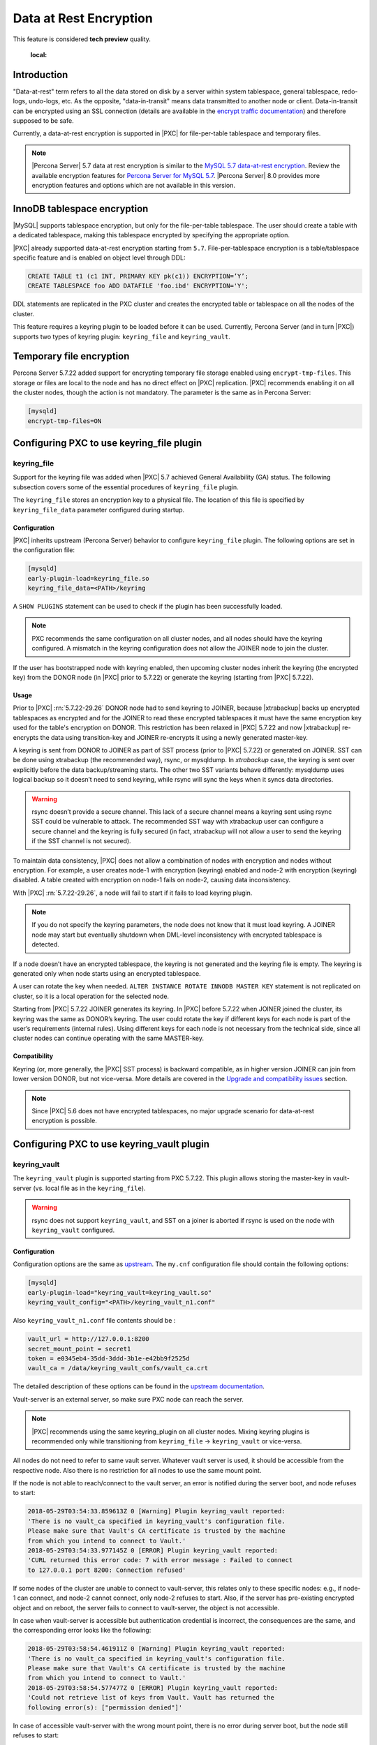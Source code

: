 .. _data_at_rest_encryption:

=======================
Data at Rest Encryption
=======================

This feature is considered **tech preview** quality.

    :local:

.. _innodb_general_tablespace_encryption:

Introduction
============

"Data-at-rest" term refers to all the data stored on disk by a server within
system tablespace, general tablespace, redo-logs, undo-logs, etc. As the
opposite, "data-in-transit" means data transmitted to another node or client.
Data-in-transit can be encrypted using an SSL connection (details are available in
the `encrypt traffic documentation
<https://www.percona.com/doc/percona-xtradb-cluster/LATEST/security/encrypt-traffic.html>`_)
and
therefore supposed to be safe.

Currently, a data-at-rest encryption is supported in |PXC| for
file-per-table tablespace and temporary files.

.. note::

   |Percona Server| 5.7 data at rest encryption is similar to the `MySQL 5.7 data-at-rest encryption <https://dev.mysql.com/doc/refman/5.7/en/innodb-data-encryption.html>`_. Review the available encryption features for `Percona Server for MySQL 5.7 <https://www.percona.com/doc/percona-server/5.7/security/data-at-rest-encryption.html>`__. |Percona Server| 8.0 provides more encryption features and options which are not available in this version. 

InnoDB tablespace encryption
============================

|MySQL| supports tablespace encryption, but only for the file-per-table tablespace.
The user should create a table with a dedicated tablespace, making this
tablespace encrypted by specifying the appropriate option.

|PXC| already supported data-at-rest encryption starting from ``5.7``.
File-per-tablespace encryption is a table/tablespace
specific feature and is enabled on object level through DDL:

.. code-block:: guess

   CREATE TABLE t1 (c1 INT, PRIMARY KEY pk(c1)) ENCRYPTION=’Y’;
   CREATE TABLESPACE foo ADD DATAFILE 'foo.ibd' ENCRYPTION='Y';

DDL statements are replicated in the PXC cluster and creates the encrypted table or
tablespace on all the nodes of the cluster.

This feature requires a keyring plugin to be loaded before it can be used.
Currently, Percona Server (and in turn |PXC|) supports two types of keyring
plugin: ``keyring_file`` and ``keyring_vault``.

Temporary file encryption
=========================

Percona Server 5.7.22 added support for encrypting temporary file storage
enabled using ``encrypt-tmp-files``. This storage or files are local to the
node and has no direct effect on |PXC| replication. |PXC| recommends enabling
it on all the cluster nodes, though the action is not mandatory. The parameter
is the same as in Percona Server:

.. code-block:: text

   [mysqld]
   encrypt-tmp-files=ON

Configuring PXC to use keyring_file plugin
==========================================

keyring_file
------------

Support for the keyring file was added when |PXC| 5.7 achieved General
Availability (GA) status. The following subsection covers some of the essential
procedures of ``keyring_file`` plugin.

The ``keyring_file`` stores an encryption key to a physical file. The location of this
file is specified by ``keyring_file_data`` parameter configured during startup.

Configuration
*************

|PXC| inherits upstream (Percona Server) behavior to configure ``keyring_file``
plugin. The following options are set in the configuration file:

.. code-block:: text

   [mysqld]
   early-plugin-load=keyring_file.so
   keyring_file_data=<PATH>/keyring

A ``SHOW PLUGINS`` statement can be used to check if the plugin has been
successfully loaded.

.. note:: PXC recommends the same configuration on all cluster nodes,
   and all nodes should have the keyring
   configured. A mismatch in the keyring configuration does not allow the JOINER node to
   join the cluster.

If the user has bootstrapped node with keyring enabled, then upcoming cluster nodes
inherit the keyring (the encrypted key) from the DONOR node
(in |PXC| prior to 5.7.22) or generate the keyring (starting from |PXC| 5.7.22).

Usage
*****

Prior to |PXC| :rn:`5.7.22-29.26` DONOR node had to send keyring to JOINER,
because |xtrabackup| backs up encrypted tablespaces as encrypted and for the
JOINER to read these encrypted tablespaces it must have the same
encryption key used for the table's encryption on DONOR. This restriction has
been relaxed in |PXC| 5.7.22 and now |xtrabackup| re-encrypts the data using
transition-key and JOINER re-encrypts it using a newly generated master-key.

A keyring is sent from DONOR to JOINER as part of SST process (prior to |PXC|
5.7.22) or generated on JOINER. SST can be done
using xtrabackup (the recommended way), rsync, or mysqldump. In *xtrabackup*
case, the keyring is sent over explicitly before the data backup/streaming
starts. The other two SST variants behave differently: mysqldump uses logical
backup so it doesn’t need to send keyring, while rsync will sync the keys when
it syncs data directories. 

.. warning:: rsync doesn’t provide a secure channel. This lack of a
   secure channel means a keyring sent
   using rsync SST could be vulnerable to attack. The
   recommended SST way with xtrabackup user can configure a secure channel and the
   keyring is fully secured (in fact, xtrabackup will not allow a user to send
   the keyring if the SST channel is not secured). 

.. warning Percona does not recommend rsync-based SST for data-at-rest
   encryption using keyring.

To maintain data consistency, |PXC| does not allow a combination of nodes
with encryption and nodes without encryption. For
example, a user creates node-1 with encryption (keyring) enabled and node-2
with encryption (keyring) disabled. A table created with
encryption on node-1 fails on node-2, causing data inconsistency.

With |PXC| :rn:`5.7.22-29.26`, a node will fail to start if it fails to load
keyring plugin. 

.. note:: If you do not specify the keyring parameters, the node does not know
   that it must load keyring. A JOINER node may start but eventually
   shutdown when DML-level inconsistency with encrypted tablespace is
   detected.

If a node doesn’t have an encrypted tablespace, the keyring is not generated and
the keyring file is empty. The keyring is generated only when node starts
using an encrypted tablespace.

A user can rotate the key when needed.
``ALTER INSTANCE ROTATE INNODB MASTER KEY`` statement is not replicated on
cluster, so it is a local operation for the selected node.

Starting from |PXC| 5.7.22 JOINER generates its keyring. In |PXC| before
5.7.22 when JOINER joined the cluster, its keyring was the same as DONOR’s keyring.
The user could rotate the key if different keys for each node is part
of the user’s requirements (internal rules). Using different keys for each
node is not necessary from the technical side, since all cluster nodes can
continue operating with the same MASTER-key.

Compatibility
*************

Keyring (or, more generally, the |PXC| SST process) is backward compatible, as
in higher version JOINER can join from lower version DONOR, but not vice-versa.
More details are covered in the `Upgrade and compatibility issues`_ section.

.. note:: Since |PXC| 5.6 does not have encrypted tablespaces, no major
   upgrade scenario for data-at-rest encryption is possible.

Configuring PXC to use keyring_vault plugin
===========================================

keyring_vault
-------------

The ``keyring_vault`` plugin is supported starting from PXC 5.7.22. This plugin
allows storing the master-key in vault-server (vs. local file as in the
``keyring_file``).

.. warning:: rsync does not support ``keyring_vault``, and SST on a joiner is
   aborted if rsync is used on the node with ``keyring_vault`` configured.

Configuration
*************

Configuration options are the same as
`upstream
<https://www.percona.com/doc/percona-server/5.7/management/data_at_rest_encryption.html#keyring-vault-plugin>`_.
The ``my.cnf`` configuration file should contain
the following options:

.. code-block:: text

   [mysqld]
   early-plugin-load="keyring_vault=keyring_vault.so"
   keyring_vault_config="<PATH>/keyring_vault_n1.conf"

Also ``keyring_vault_n1.conf`` file contents should be :

.. code-block:: text

   vault_url = http://127.0.0.1:8200
   secret_mount_point = secret1
   token = e0345eb4-35dd-3ddd-3b1e-e42bb9f2525d
   vault_ca = /data/keyring_vault_confs/vault_ca.crt

The detailed description of these options can be found in the `upstream documentation <https://www.percona.com/doc/percona-server/5.7/management/data_at_rest_encryption.html#keyring-vault-plugin>`_.

Vault-server is an external server, so make sure PXC node can reach the
server.

.. note:: |PXC| recommends using the same keyring_plugin on all
   cluster nodes. Mixing keyring plugins is recommended only while transitioning from
   ``keyring_file`` -> ``keyring_vault`` or vice-versa.

All nodes do not need to refer to same vault server. Whatever
vault server is used, it should be accessible from the respective node. Also
there is no restriction for all nodes to use the same mount point.

If the node is not able to reach/connect to the vault server, an error is notified
during the server boot, and node refuses to start:

.. code-block:: text

   2018-05-29T03:54:33.859613Z 0 [Warning] Plugin keyring_vault reported:
   'There is no vault_ca specified in keyring_vault's configuration file.
   Please make sure that Vault's CA certificate is trusted by the machine
   from which you intend to connect to Vault.'
   2018-05-29T03:54:33.977145Z 0 [ERROR] Plugin keyring_vault reported:
   'CURL returned this error code: 7 with error message : Failed to connect
   to 127.0.0.1 port 8200: Connection refused'

If some nodes of the cluster are unable to connect to vault-server, this
relates only to these specific nodes: e.g., if node-1 can connect, and
node-2 cannot connect, only node-2 refuses to start. Also, if the server has
pre-existing encrypted object and on reboot, the server fails to connect to
vault-server, the object is not accessible.

In case when vault-server is accessible but authentication credential is incorrect,
the consequences are the same, and the corresponding error looks like the following:

.. code-block:: text

   2018-05-29T03:58:54.461911Z 0 [Warning] Plugin keyring_vault reported:
   'There is no vault_ca specified in keyring_vault's configuration file.
   Please make sure that Vault's CA certificate is trusted by the machine
   from which you intend to connect to Vault.'
   2018-05-29T03:58:54.577477Z 0 [ERROR] Plugin keyring_vault reported:
   'Could not retrieve list of keys from Vault. Vault has returned the
   following error(s): ["permission denied"]'

In case of accessible vault-server with the wrong mount point, there is no
error during server boot, but the node still refuses to start:

.. code-block:: text

   mysql> CREATE TABLE t1 (c1 INT, PRIMARY KEY pk(c1)) ENCRYPTION='Y';
   ERROR 3185 (HY000): Can't find master key from keyring, please check keyring plugin is loaded.

   2018-05-29T04:01:33.774684Z 5 [ERROR] Plugin keyring_vault reported:
   'Could not write key to Vault. Vault has returned the following error(s):
   ["no handler for route
   'secret1/NDhfSU5OT0RCS2V5LTkzNzVmZWQ0LTVjZTQtMTFlOC05YTc3LTM0MDI4NmI4ODhiZS0xMF8='"]'
   2018-05-29T04:01:33.774786Z 5 [ERROR] Plugin keyring_vault reported:
   'Could not flush keys to keyring'

Mixing keyring plugins
=========================

With |xtrabackup| introducing transition-key logic, it is now possible to
mix and match keyring plugins. For example, the user has node-1 configured to use
``keyring_file`` plugin and node-2 configured to use ``keyring_vault``.

.. note:: Percona recommends the same configuration for all the nodes of the
   cluster. A mix and match (in keyring plugins) is recommended only during
   transition from one type of keying to another.

Upgrade and compatibility issues
--------------------------------


|PXC| server before ``5.7.22`` only supported ``keyring_file`` and the
dependent |xtrabackup| did not have the concept of transition-key. This makes the
mix and match of old |PXC| server (pre-5.7.21) using ``keyring_file`` with new
|PXC| server (post-5.7.22) using ``keyring_vault`` not possible. A user should
first upgrade |PXC| server to version 5.7.22 or newer using ``keyring_file``
plugin and then let it act as DONOR to a new booting ``keyring_vault`` running
JOINER.

If all the nodes use |PXC| 5.7.22, then the user can freely
configure some nodes to use ``keyring_file`` and other to use
``keyring_vault``, but this setup is not recommended and should be used
during transitioning to vault only.

If all the nodes are using |PXC| 5.7.21 and the user would like to use
``keyring_vault`` plugin, all the nodes should be upgraded to use |PXC| 5.7.22
(that is where vault plugin support was introduced in PXC) or newer. Once all nodes are
configured to use |PXC| 5.7.22, users can switch one node to use
``vault-plugin``.

.. note:: |MySQL| 5.7.21 supports `migration between keystores
<https://dev.mysql.com/doc/mysql-security-excerpt/5.7/en/keyring-key-migration.html>`_.
Migration requires a restart.
=======
.. note:: |MySQL| 5.7.21 has support for `migration between keystores <https://dev.mysql.com/doc/mysql-security-excerpt/5.7/en/keyring-key-migration.html>`_. Although a restart is required.

|PXC| currently supports data-at-rest encryption for file-per-tablespace and temporary files.

InnoDB tablespace encryption
============================

|MySQL| supports tablespace encryption, but only for the file-per-table tablespace.
The user should create a table with a dedicated tablespace, making this
tablespace encrypted by specifying the appropriate option.

Percona Server starting from :rn:`5.7.21-20` is extending support for
encrypting `other tablespaces <https://www.percona.com/doc/percona-server/LATEST/management/data_at_rest_encryption.html>`_ too.

|PXC| already supported data-at-rest encryption starting from ``5.7``.
File-per-tablespace and general tablespace encryption are table/tablespace
specific features and are enabled on the object level through DDL:

.. code-block:: guess

   CREATE TABLE t1 (c1 INT, PRIMARY KEY pk(c1)) ENCRYPTION=’Y’;
   CREATE TABLESPACE foo ADD DATAFILE 'foo.ibd' ENCRYPTION='Y';

DDL statements are replicated in PXC cluster, thus creating an encrypted table or
tablespace on all the nodes of the cluster.

Temporary file encryption

Migrating Keys Between Keyring Keystores
========================================

|PXC| supports key migration between keystores. The migration can be performed
offline or online.

Offline Migration
-----------------

In offline migration, the node to migrate is shutdown and the migration server
takes care of migrating keys for the said server to a new keystore.

Following example illustrates this scenario:

1. Three |PXC| nodes n1, n2, n3 - all using ``keyring_file``, 
   and n2 should be migrated to use ``keyring_vault``
2. The user shuts down n2 node.
3. The user starts the Migration Server (``mysqld`` with a special option).
4. The Migration Server copies keys from n2 keyring file and adds them to the vault
   server.
5. The user starts n2 node with the vault parameter, and keys should be available.

Here is how the migration server output should look like:

.. code-block:: text

   /dev/shm/pxc57/bin/mysqld --defaults-file=/dev/shm/pxc57/copy_mig.cnf \
   --keyring-migration-source=keyring_file.so \
   --keyring_file_data=/dev/shm/pxc57/node2/keyring \
   --keyring-migration-destination=keyring_vault.so \
   --keyring_vault_config=/dev/shm/pxc57/vault/keyring_vault.cnf &

   2018-05-30T03:44:11.803459Z 0 [Warning] TIMESTAMP with implicit DEFAULT
   value is deprecated. Please use
   --explicit_defaults_for_timestamp server option (see documentation for
   more details).
   2018-05-30T03:44:11.803534Z 0 [Note] --secure-file-priv is set to NULL.
   Operations related to importing and
   exporting data are disabled
   2018-05-30T03:44:11.803550Z 0 [Warning] WSREP: Node is not a cluster node.
   Disabling pxc_strict_mode
   2018-05-30T03:44:11.803564Z 0 [Note] /dev/shm/pxc57/bin/mysqld
   (mysqld 5.7.21-21-29.26-debug) starting as process
   5710 ...
   2018-05-30T03:44:11.805917Z 0 [Warning] Can't create test file /dev/shm/pxc57/copy_mig/qaserver-06.lower-test
   2018-05-30T03:44:11.805932Z 0 [Warning] Can't create test file /dev/shm/pxc57/copy_mig/qaserver-06.lower-test
   2018-05-30T03:44:11.945989Z 0 [Note] Keyring migration successful.
   2018-05-30T03:44:11.946015Z 0 [Note] Binlog end
   2018-05-30T03:44:11.946047Z 0 [Note] Shutting down plugin 'keyring_vault'
   2018-05-30T03:44:11.946166Z 0 [Note] Shutting down plugin 'keyring_file'
   2018-05-30T03:44:11.947334Z 0 [Note] /dev/shm/pxc57/bin/mysqld: Shutdown complete

The destination keystore recieves additional migrated keys
(pre-existing keys in destination keystore are not touched or removed) on successful
migration. The source
keystore continues to retain the keys as migration performs copy operation and
not move operation.

If the migration fails, then the destination keystore is left untouched.

Online Migration
----------------

In online migration, node to migrate is kept running, and the migration server takes
care of migrating keys for the said server to a new keystore by connecting to
the node.

The following example illustrates this scenario:

1. Three |PXC| nodes n1, n2, n3 - all using ``keyring_file``, 
   and n3 should be migrated to use ``keyring_vault``
2. User starts the Migration Server (``mysqld`` with a special option).
3. Migration Server copies keys from the n3 keyring file and adds them to the vault
   server.
4. The user restarts n3 node with the vault parameter, and keys should be available.

Here is how the migration server output should look like:

.. code-block:: text

   /dev/shm/pxc57/bin/mysqld --defaults-file=/dev/shm/pxc57/copy_mig.cnf \
   --keyring-migration-source=keyring_vault.so \
   --keyring_vault_config=/dev/shm/pxc57/keyring_vault3.cnf \
   --keyring-migration-destination=keyring_file.so \
   --keyring_file_data=/dev/shm/pxc57/node3/keyring \
   --keyring-migration-host=localhost \
   --keyring-migration-user=root \
   --keyring-migration-port=16300 \
   --keyring-migration-password='' &

   2018-05-29T14:07:32.789673Z 0 [Warning] TIMESTAMP with implicit DEFAULT value is deprecated. Please use
   --explicit_defaults_for_timestamp server option (see documentation for more details).
   2018-05-29T14:07:32.789748Z 0 [Note] --secure-file-priv is set to NULL. Operations related to importing and
   exporting data are disabled
   2018-05-29T14:07:32.789766Z 0 [Warning] WSREP: Node is not a cluster node. Disabling pxc_strict_mode
   2018-05-29T14:07:32.789780Z 0 [Note] /dev/shm/pxc57/bin/mysqld (mysqld 5.7.21-21-29.26-debug) starting as process
   4936 ...
   2018-05-29T14:07:32.792036Z 0 [Warning] Can't create test file /dev/shm/pxc57/copy_mig/qaserver-06.lower-test
   2018-05-29T14:07:32.792052Z 0 [Warning] Can't create test file /dev/shm/pxc57/copy_mig/qaserver-06.lower-test
   2018-05-29T14:07:32.927612Z 0 [Note] Keyring migration successful.
   2018-05-29T14:07:32.927636Z 0 [Note] Binlog end
   2018-05-29T14:07:32.927671Z 0 [Note] Shutting down plugin 'keyring_vault'
   2018-05-29T14:07:32.927793Z 0 [Note] Shutting down plugin 'keyring_file'
   2018-05-29T14:07:32.928864Z 0 [Note] /dev/shm/pxc57/bin/mysqld: Shutdown complete

On a successful migration, the destination keystore has the additional migrated keys
(the pre-existing keys in the destination keystore are not touched or removed).
The source
keystore continues to retain the keys as the migration performs copy operation and
not move operation. 

If the migration fails, then the destination keystore is left untouched.

Migration server options
------------------------

* ``--keyring-migration-source``: The source keyring plugin that manages the
  keys to be migrated.

* ``--keyring-migration-destination``: The destination keyring plugin to which
  the migrated keys are to be copied
  
  .. note:: For offline migration, no additional key migration options are
     needed. 

* ``--keyring-migration-host``: The host where the running server is located.
  This host is always the local host.

* ``--keyring-migration-user``, ``--keyring-migration-password``: The username
  and password for the account used to connect to the running server.

* ``--keyring-migration-port``: Used for TCP/IP connections, the running server's port  number used to connect.

* ``--keyring-migration-socket``: Used for Unix socket file or Windows named pipe
  connections, the running server socket or named pipe used to connect.

Prerequisite for migration:

Make sure to pass required keyring options and other configuration parameters
for the two keyring plugins. For example, if ``keyring_file`` is one of the
plugins, you must set the :variable:`keyring_file_data` system variable if the
keyring data file location is not the default location.

Other non-keyring options may be required as well. One way to specify these
options is by using ``--defaults-file`` to name an option file that contains
the required options.

.. code-block:: text

   [mysqld]
   basedir=/dev/shm/pxc57
   datadir=/dev/shm/pxc57/copy_mig
   log-error=/dev/shm/pxc57/logs/copy_mig.err
   socket=/tmp/copy_mig.sock
   port=16400
